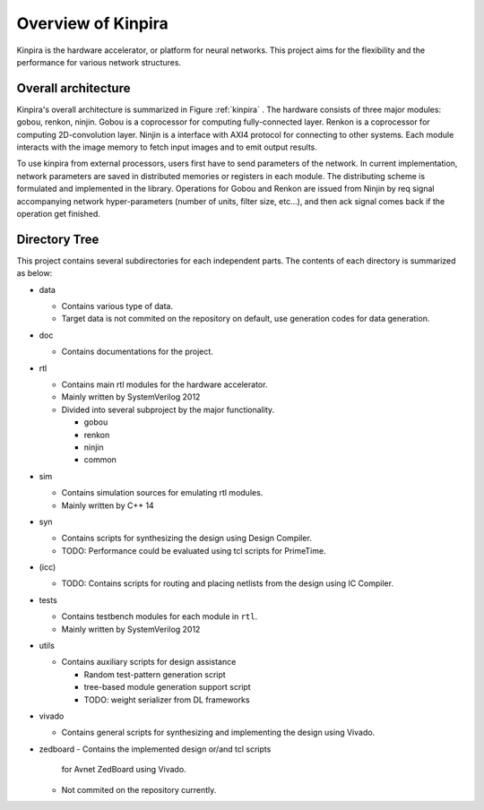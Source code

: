 Overview of Kinpira
==================================================

Kinpira is the hardware accelerator, or platform for neural networks.
This project aims for the flexibility and the performance
for various network structures.


Overall architecture
----------------------------------------

Kinpira's overall architecture is summarized in Figure :ref:`kinpira` .
The hardware consists of three major modules: gobou, renkon, ninjin.
Gobou is a coprocessor for computing fully-connected layer.
Renkon is a coprocessor for computing 2D-convolution layer.
Ninjin is a interface with AXI4 protocol for connecting to other systems.
Each module interacts with the image memory to fetch input images and to
emit output results.

To use kinpira from external processors,
users first have to send parameters of the network.
In current implementation, network parameters are saved in
distributed memories or registers in each module.
The distributing scheme is formulated and implemented in the library.
Operations for Gobou and Renkon are issued from Ninjin by req signal
accompanying network hyper-parameters (number of units, filter size, etc...),
and then ack signal comes back if the operation get finished.

.. _kinpira::
.. figure:: figure/kinpira.svg
  :scale: 50%
  :align: center


Directory Tree
----------------------------------------

This project contains several subdirectories for each independent parts.
The contents of each directory is summarized as below:

* data

  - Contains various type of data.

  - Target data is not commited on the repository on default,
    use generation codes for data generation.

* doc

  - Contains documentations for the project.

* rtl

  - Contains main rtl modules for the hardware accelerator.

  - Mainly written by SystemVerilog 2012

  - Divided into several subproject by the major functionality.

    + gobou

    + renkon

    + ninjin

    + common

* sim

  - Contains simulation sources for emulating rtl modules.

  - Mainly written by C++ 14

* syn

  - Contains scripts for synthesizing the design using Design Compiler.

  - TODO: Performance could be evaluated using tcl scripts for PrimeTime.

* (icc)

  - TODO: Contains scripts for routing and placing netlists from the design
    using IC Compiler.

* tests

  - Contains testbench modules for each module in ``rtl``.

  - Mainly written by SystemVerilog 2012

* utils

  - Contains auxiliary scripts for design assistance

    + Random test-pattern generation script

    + tree-based module generation support script

    + TODO: weight serializer from DL frameworks

* vivado

  - Contains general scripts for synthesizing and implementing the design
    using Vivado.

* zedboard
  - Contains the implemented design or/and tcl scripts
    for Avnet ZedBoard using Vivado.

  - Not commited on the repository currently.


